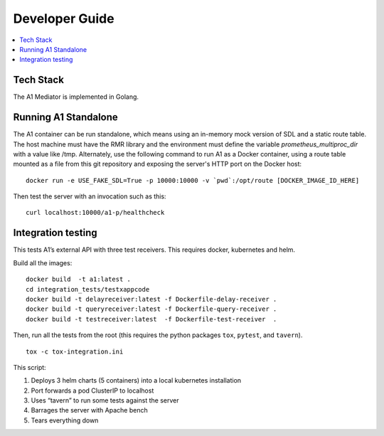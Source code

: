 .. This work is licensed under a Creative Commons Attribution 4.0 International License.
.. http://creativecommons.org/licenses/by/4.0

Developer Guide
===============

.. contents::
   :depth: 3
   :local:

Tech Stack
----------

The A1 Mediator is implemented in Golang.


Running A1 Standalone
---------------------

The A1 container can be run standalone, which means using an in-memory mock
version of SDL and a static route table. The host machine must have the RMR
library and the environment must define the variable `prometheus_multiproc_dir`
with a value like /tmp.  Alternately, use the following command to run A1 as
a Docker container, using a route table mounted as a file from this git
repository and exposing the server's HTTP port on the Docker host::

    docker run -e USE_FAKE_SDL=True -p 10000:10000 -v `pwd`:/opt/route [DOCKER_IMAGE_ID_HERE]

Then test the server with an invocation such as this::

    curl localhost:10000/a1-p/healthcheck


Integration testing
-------------------

This tests A1’s external API with three test receivers. This requires
docker, kubernetes and helm.

Build all the images:

::

    docker build  -t a1:latest .
    cd integration_tests/testxappcode
    docker build -t delayreceiver:latest -f Dockerfile-delay-receiver .
    docker build -t queryreceiver:latest -f Dockerfile-query-receiver .
    docker build -t testreceiver:latest  -f Dockerfile-test-receiver  .


Then, run all the tests from the root (this requires the python packages ``tox``, ``pytest``, and ``tavern``).

::

   tox -c tox-integration.ini

This script:

#. Deploys 3 helm charts (5 containers) into a local kubernetes installation
#. Port forwards a pod ClusterIP to localhost
#. Uses “tavern” to run some tests against the server
#. Barrages the server with Apache bench
#. Tears everything down
